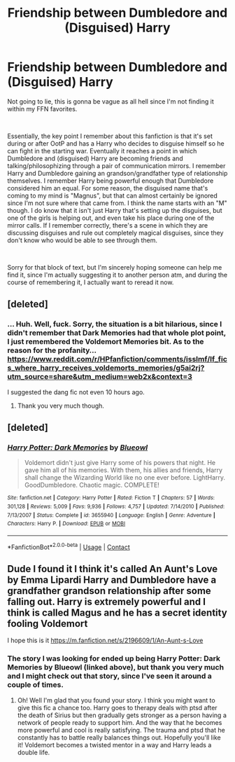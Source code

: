 #+TITLE: Friendship between Dumbledore and (Disguised) Harry

* Friendship between Dumbledore and (Disguised) Harry
:PROPERTIES:
:Author: greenking13
:Score: 23
:DateUnix: 1600153933.0
:DateShort: 2020-Sep-15
:FlairText: What's That Fic?
:END:
Not going to lie, this is gonna be vague as all hell since I'm not finding it within my FFN favorites.

​

Essentially, the key point I remember about this fanfiction is that it's set during or after OotP and has a Harry who decides to disguise himself so he can fight in the starting war. Eventually it reaches a point in which Dumbledore and (disguised) Harry are becoming friends and talking/philosophizing through a pair of communication mirrors. I remember Harry and Dumbledore gaining an grandson/grandfather type of relationship themselves. I remember Harry being powerful enough that Dumbledore considered him an equal. For some reason, the disguised name that's coming to my mind is "Magnus", but that can almost certainly be ignored since I'm not sure where that came from. I think the name starts with an "M" though. I do know that it isn't just Harry that's setting up the disguises, but one of the girls is helping out, and even take his place during one of the mirror calls. If I remember correctly, there's a scene in which they are discussing disguises and rule out completely magical disguises, since they don't know who would be able to see through them.

​

Sorry for that block of text, but I'm sincerely hoping someone can help me find it, since I'm actually suggesting it to another person atm, and during the course of remembering it, I actually want to reread it now.


** [deleted]
:PROPERTIES:
:Score: 5
:DateUnix: 1600158209.0
:DateShort: 2020-Sep-15
:END:

*** ... Huh. Well, fuck. Sorry, the situation is a bit hilarious, since I didn't remember that Dark Memories had that whole plot point, I just remembered the Voldemort Memories bit. As to the reason for the profanity...\\
[[https://www.reddit.com/r/HPfanfiction/comments/isslmf/lf_fics_where_harry_receives_voldemorts_memories/g5ai2rj?utm_source=share&utm_medium=web2x&context=3]]

I suggested the dang fic not even 10 hours ago.
:PROPERTIES:
:Author: greenking13
:Score: 12
:DateUnix: 1600159152.0
:DateShort: 2020-Sep-15
:END:

**** Thank you very much though.
:PROPERTIES:
:Author: greenking13
:Score: 3
:DateUnix: 1600159167.0
:DateShort: 2020-Sep-15
:END:


** [deleted]
:PROPERTIES:
:Score: 3
:DateUnix: 1600157676.0
:DateShort: 2020-Sep-15
:END:

*** [[https://www.fanfiction.net/s/3655940/1/][*/Harry Potter: Dark Memories/*]] by [[https://www.fanfiction.net/u/1201799/Blueowl][/Blueowl/]]

#+begin_quote
  Voldemort didn't just give Harry some of his powers that night. He gave him all of his memories. With them, his allies and friends, Harry shall change the Wizarding World like no one ever before. LightHarry. GoodDumbledore. Chaotic magic. COMPLETE!
#+end_quote

^{/Site/:} ^{fanfiction.net} ^{*|*} ^{/Category/:} ^{Harry} ^{Potter} ^{*|*} ^{/Rated/:} ^{Fiction} ^{T} ^{*|*} ^{/Chapters/:} ^{57} ^{*|*} ^{/Words/:} ^{301,128} ^{*|*} ^{/Reviews/:} ^{5,009} ^{*|*} ^{/Favs/:} ^{9,936} ^{*|*} ^{/Follows/:} ^{4,757} ^{*|*} ^{/Updated/:} ^{7/14/2010} ^{*|*} ^{/Published/:} ^{7/13/2007} ^{*|*} ^{/Status/:} ^{Complete} ^{*|*} ^{/id/:} ^{3655940} ^{*|*} ^{/Language/:} ^{English} ^{*|*} ^{/Genre/:} ^{Adventure} ^{*|*} ^{/Characters/:} ^{Harry} ^{P.} ^{*|*} ^{/Download/:} ^{[[http://www.ff2ebook.com/old/ffn-bot/index.php?id=3655940&source=ff&filetype=epub][EPUB]]} ^{or} ^{[[http://www.ff2ebook.com/old/ffn-bot/index.php?id=3655940&source=ff&filetype=mobi][MOBI]]}

--------------

*FanfictionBot*^{2.0.0-beta} | [[https://github.com/FanfictionBot/reddit-ffn-bot/wiki/Usage][Usage]] | [[https://www.reddit.com/message/compose?to=tusing][Contact]]
:PROPERTIES:
:Author: FanfictionBot
:Score: 2
:DateUnix: 1600162325.0
:DateShort: 2020-Sep-15
:END:


** Dude I found it I think it's called An Aunt's Love by Emma Lipardi Harry and Dumbledore have a grandfather grandson relationship after some falling out. Harry is extremely powerful and I think is called Magus and he has a secret identity fooling Voldemort

I hope this is it [[https://m.fanfiction.net/s/2196609/1/An-Aunt-s-Love]]
:PROPERTIES:
:Author: gertrude-robinson
:Score: 1
:DateUnix: 1600170729.0
:DateShort: 2020-Sep-15
:END:

*** The story I was looking for ended up being Harry Potter: Dark Memories by Blueowl (linked above), but thank you very much and I might check out that story, since I've seen it around a couple of times.
:PROPERTIES:
:Author: greenking13
:Score: 2
:DateUnix: 1600195904.0
:DateShort: 2020-Sep-15
:END:

**** Oh! Well I'm glad that you found your story. I think you might want to give this fic a chance too. Harry goes to therapy deals with ptsd after the death of Sirius but then gradually gets stronger as a person having a network of people ready to support him. And the way that he becomes more powerful and cool is really satisfying. The trauma and ptsd that he constantly has to battle really balances things out. Hopefully you'll like it! Voldemort becomes a twisted mentor in a way and Harry leads a double life.
:PROPERTIES:
:Author: gertrude-robinson
:Score: 1
:DateUnix: 1600197757.0
:DateShort: 2020-Sep-15
:END:
